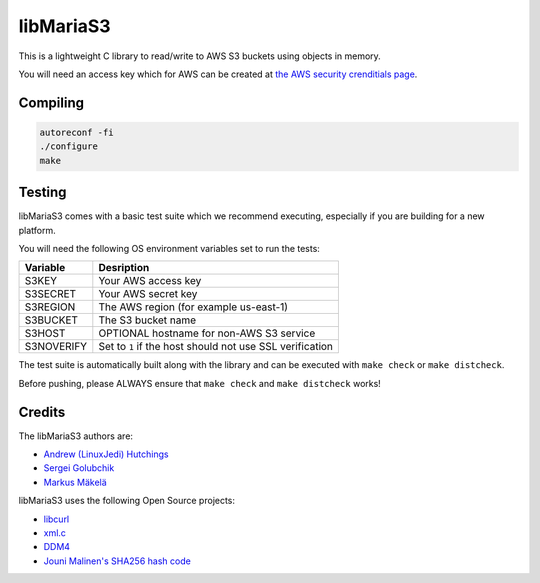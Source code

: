 libMariaS3
==========

.. image:: https://readthedocs.org/projects/libmarias3/badge/?version=latest
   :target: https://libmarias3.readthedocs.io/en/latest/?badge=latest
   :alt: Documentation Status

This is a lightweight C library to read/write to AWS S3 buckets using objects in memory.

You will need an access key which for AWS can be created at `the AWS security crenditials page <https://console.aws.amazon.com/iam/home?#/security_credentials>`_.

Compiling
---------

.. code-block:: bash

   autoreconf -fi
   ./configure
   make

Testing
-------

libMariaS3 comes with a basic test suite which we recommend executing, especially if you are building for a new platform.

You will need the following OS environment variables set to run the tests:

+------------+----------------------------------------------------------+
| Variable   | Desription                                               |
+============+==========================================================+
| S3KEY      | Your AWS access key                                      |
+------------+----------------------------------------------------------+
| S3SECRET   | Your AWS secret key                                      |
+------------+----------------------------------------------------------+
| S3REGION   | The AWS region (for example us-east-1)                   |
+------------+----------------------------------------------------------+
| S3BUCKET   | The S3 bucket name                                       |
+------------+----------------------------------------------------------+
| S3HOST     | OPTIONAL hostname for non-AWS S3 service                 |
+------------+----------------------------------------------------------+
| S3NOVERIFY | Set to ``1`` if the host should not use SSL verification |
+------------+----------------------------------------------------------+

The test suite is automatically built along with the library and can be executed with ``make check`` or ``make distcheck``.

Before pushing, please ALWAYS ensure that ``make check`` and ``make distcheck`` works!


Credits
-------

The libMariaS3 authors are:

* `Andrew (LinuxJedi) Hutchings <mailto:linuxjedi@mariadb.com>`_
* `Sergei Golubchik <mailto:sergei@mariadb.com>`_
* `Markus Mäkelä <markus.makela@mariadb.com>`_

libMariaS3 uses the following Open Source projects:

* `libcurl <https://curl.haxx.se/>`_
* `xml.c <https://github.com/ooxi/xml.c/>`_
* `DDM4 <https://github.com/TangentOrg/ddm4>`_
* `Jouni Malinen's SHA256 hash code <j@w1.fi>`_
